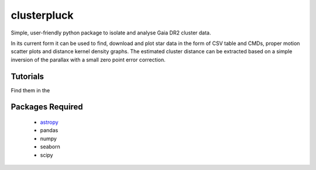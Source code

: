 clusterpluck
============
Simple, user-friendly python package to isolate and analyse Gaia DR2 cluster data.

In its current form it can be used to find, download and plot star data in the form of CSV table and CMDs, proper motion scatter plots and distance kernel density graphs. The estimated cluster distance can be extracted based on a simple inversion of the parallax with a small zero point error correction.

Tutorials
---------
Find them in the 

Packages Required
-----------------
  - astropy_
  - pandas
  - numpy
  - seaborn
  - scipy
.. _astropy: https://github.com/astropy/astropy
